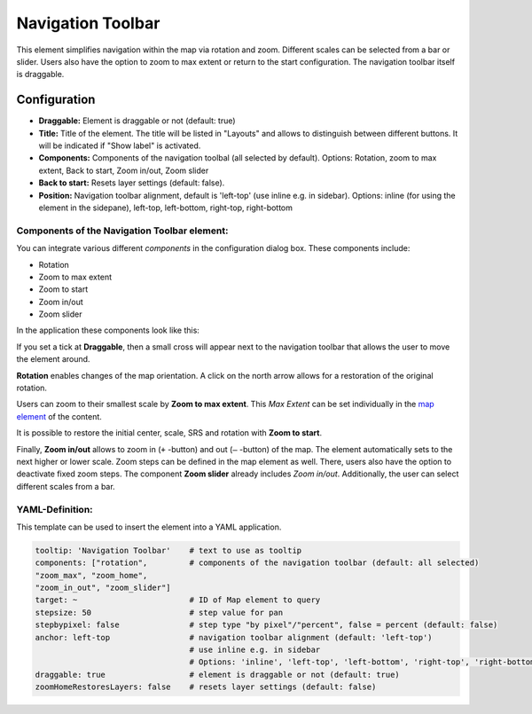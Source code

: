 .. _navigation_toolbar:

Navigation Toolbar
******************

This element simplifies navigation within the map via rotation and zoom. Different scales can be selected from a bar or slider. Users also have the option to zoom to max extent or return to the start configuration. The navigation toolbar itself is draggable.

.. image:: ../../../figures/navigation_toolbar.png
     :scale: 80

Configuration
=============

.. image:: ../../../figures/navigation_toolbar_configuration.png
     :scale: 80

* **Draggable:** Element is draggable or not (default: true)
* **Title:** Title of the element. The title will be listed in "Layouts" and allows to distinguish between different buttons. It will be indicated if "Show label" is activated.
* **Components:** Components of the navigation toolbal (all selected by default). Options: Rotation, zoom to max extent, Back to start, Zoom in/out, Zoom slider
* **Back to start:** Resets layer settings (default: false).
* **Position:** Navigation toolbar alignment, default is 'left-top' (use inline e.g. in sidebar). Options: inline (for using the element in the sidepane), left-top, left-bottom, right-top, right-bottom


Components of the Navigation Toolbar element:
---------------------------------------------

You can integrate various different *components* in the configuration dialog box. These components include:

* Rotation
* Zoom to max extent
* Zoom to start
* Zoom in/out
* Zoom slider

In the application these components look like this:

.. image:: ../../../figures/navigationtoolbar_features.png
     :scale: 80

If you set a tick at **Draggable**, then a small cross will appear next to the navigation toolbar that allows the user to move the element around.

**Rotation** enables changes of the map orientation. A click on the north arrow allows for a restoration of the original rotation.

Users can zoom to their smallest scale by **Zoom to max extent**. This *Max Extent* can be set individually in the `map element <map.html>`_ of the content.

.. image:: ../../../figures/navigationtoolbar_zoom_to_max.png
     :scale: 80

It is possible to restore the initial center, scale, SRS and rotation with **Zoom to start**.

.. image:: ../../../figures/navigationtoolbar_zoom_to_start.png
     :scale: 80

Finally, **Zoom in/out** allows to zoom in (``+`` -button) and out (``–`` -button) of the map. The element automatically sets to the next higher or lower scale. Zoom steps can be defined in the map element as well. There, users also have the option to deactivate fixed zoom steps.
The component **Zoom slider** already includes *Zoom in/out*. Additionally, the user can select different scales from a bar.


YAML-Definition:
----------------

This template can be used to insert the element into a YAML application.

.. code-block:: yaml

   tooltip: 'Navigation Toolbar'    # text to use as tooltip
   components: ["rotation",         # components of the navigation toolbar (default: all selected)
   "zoom_max", "zoom_home",
   "zoom_in_out", "zoom_slider"]
   target: ~                        # ID of Map element to query
   stepsize: 50                     # step value for pan
   stepbypixel: false               # step type "by pixel"/"percent", false = percent (default: false)
   anchor: left-top                 # navigation toolbar alignment (default: 'left-top')
                                    # use inline e.g. in sidebar
                                    # Options: 'inline', 'left-top', 'left-bottom', 'right-top', 'right-bottom'
   draggable: true                  # element is draggable or not (default: true)
   zoomHomeRestoresLayers: false    # resets layer settings (default: false)


